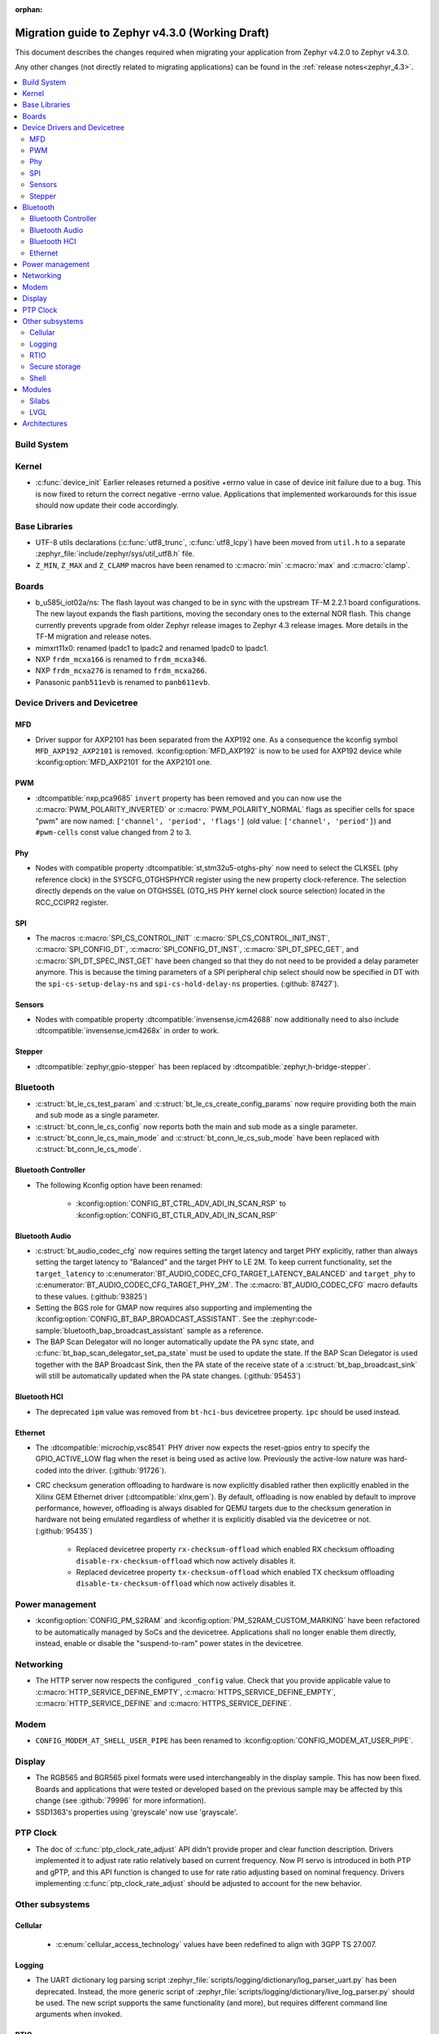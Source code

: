 :orphan:

..
  See
  https://docs.zephyrproject.org/latest/releases/index.html#migration-guides
  for details of what is supposed to go into this document.

.. _migration_4.3:

Migration guide to Zephyr v4.3.0 (Working Draft)
################################################

This document describes the changes required when migrating your application from Zephyr v4.2.0 to
Zephyr v4.3.0.

Any other changes (not directly related to migrating applications) can be found in
the :ref:`release notes<zephyr_4.3>`.

.. contents::
    :local:
    :depth: 2

Build System
************

Kernel
******

* :c:func:`device_init` Earlier releases returned a positive +errno value in case
  of device init failure due to a bug. This is now fixed to return the correct
  negative -errno value. Applications that implemented workarounds for this
  issue should now update their code accordingly.

Base Libraries
**************

* UTF-8 utils declarations (:c:func:`utf8_trunc`, :c:func:`utf8_lcpy`) have
  been moved from ``util.h`` to a separate
  :zephyr_file:`include/zephyr/sys/util_utf8.h` file.

* ``Z_MIN``, ``Z_MAX`` and ``Z_CLAMP`` macros have been renamed to
  :c:macro:`min` :c:macro:`max` and :c:macro:`clamp`.

Boards
******

* b_u585i_iot02a/ns: The flash layout was changed to be in sync with the upstream TF-M 2.2.1 board
  configurations. The new layout expands the flash partitions, moving the secondary ones to the
  external NOR flash. This change currently prevents upgrade from older Zephyr release images to
  Zephyr 4.3 release images. More details in the TF-M migration and release notes.

* mimxrt11x0: renamed lpadc1 to lpadc2 and renamed lpadc0 to lpadc1.

* NXP ``frdm_mcxa166`` is renamed to ``frdm_mcxa346``.
* NXP ``frdm_mcxa276`` is renamed to ``frdm_mcxa266``.

* Panasonic ``panb511evb`` is renamed to ``panb611evb``.

Device Drivers and Devicetree
*****************************

.. zephyr-keep-sorted-start re(^\w)

MFD
===

* Driver suppor for AXP2101 has been separated from the AXP192 one. As a consequence the
  kconfig symbol ``MFD_AXP192_AXP2101`` is removed. :kconfig:option:`MFD_AXP192` is now to be
  used for AXP192 device while :kconfig:option:`MFD_AXP2101` for the AXP2101 one.

PWM
===

* :dtcompatible:`nxp,pca9685` ``invert`` property has been removed and you can now use the
  :c:macro:`PWM_POLARITY_INVERTED` or :c:macro:`PWM_POLARITY_NORMAL` flags as specifier cells for
  space "pwm" are now named: ``['channel', 'period', 'flags']`` (old value:
  ``['channel', 'period']``) and ``#pwm-cells`` const value changed from 2 to 3.

Phy
===

* Nodes with compatible property :dtcompatible:`st,stm32u5-otghs-phy` now need to select the
  CLKSEL (phy reference clock) in the SYSCFG_OTGHSPHYCR register using the new property
  clock-reference. The selection directly depends on the value on OTGHSSEL (OTG_HS PHY kernel
  clock source selection) located in the RCC_CCIPR2 register.

SPI
===

* The macros :c:macro:`SPI_CS_CONTROL_INIT` :c:macro:`SPI_CS_CONTROL_INIT_INST`,
  :c:macro:`SPI_CONFIG_DT`, :c:macro:`SPI_CONFIG_DT_INST`, :c:macro:`SPI_DT_SPEC_GET`,
  and :c:macro:`SPI_DT_SPEC_INST_GET` have been changed so that they do not need to be
  provided a delay parameter anymore. This is because the timing parameters of a SPI peripheral
  chip select should now be specified in DT with the
  ``spi-cs-setup-delay-ns`` and ``spi-cs-hold-delay-ns`` properties.
  (:github:`87427`).

Sensors
=======

* Nodes with compatible property :dtcompatible:`invensense,icm42688` now additionally need to also
  include :dtcompatible:`invensense,icm4268x` in order to work.

Stepper
=======

* :dtcompatible:`zephyr,gpio-stepper` has been replaced by :dtcompatible:`zephyr,h-bridge-stepper`.

.. zephyr-keep-sorted-stop

Bluetooth
*********

* :c:struct:`bt_le_cs_test_param` and :c:struct:`bt_le_cs_create_config_params` now require
  providing both the main and sub mode as a single parameter.
* :c:struct:`bt_conn_le_cs_config` now reports both the main and sub mode as a single parameter.
* :c:struct:`bt_conn_le_cs_main_mode` and :c:struct:`bt_conn_le_cs_sub_mode` have been replaced
  with :c:struct:`bt_conn_le_cs_mode`.

Bluetooth Controller
====================

* The following Kconfig option have been renamed:

    * :kconfig:option:`CONFIG_BT_CTRL_ADV_ADI_IN_SCAN_RSP` to
      :kconfig:option:`CONFIG_BT_CTLR_ADV_ADI_IN_SCAN_RSP`

.. zephyr-keep-sorted-start re(^\w)

Bluetooth Audio
===============

* :c:struct:`bt_audio_codec_cfg` now requires setting the target latency and target PHY explicitly,
  rather than always setting the target latency to "Balanced" and the target PHY to LE 2M.
  To keep current functionality, set the ``target_latency`` to
  :c:enumerator:`BT_AUDIO_CODEC_CFG_TARGET_LATENCY_BALANCED` and ``target_phy`` to
  :c:enumerator:`BT_AUDIO_CODEC_CFG_TARGET_PHY_2M`.
  The :c:macro:`BT_AUDIO_CODEC_CFG` macro defaults to these values.
  (:github:`93825`)
* Setting the BGS role for GMAP now requires also supporting and implementing the
  :kconfig:option:`CONFIG_BT_BAP_BROADCAST_ASSISTANT`.
  See the :zephyr:code-sample:`bluetooth_bap_broadcast_assistant` sample as a reference.
* The BAP Scan Delegator will no longer automatically update the PA sync state, and
  :c:func:`bt_bap_scan_delegator_set_pa_state` must be used to update the state. If the
  BAP Scan Delegator is used together with the BAP Broadcast Sink, then the PA state of the
  receive state of a  :c:struct:`bt_bap_broadcast_sink` will still be automatically updated when the
  PA state changes. (:github:`95453`)


.. zephyr-keep-sorted-stop

Bluetooth HCI
=============

* The deprecated ``ipm`` value was removed from ``bt-hci-bus`` devicetree property.
  ``ipc`` should be used instead.

Ethernet
========

* The :dtcompatible:`microchip,vsc8541` PHY driver now expects the reset-gpios entry to specify
  the GPIO_ACTIVE_LOW flag when the reset is being used as active low. Previously the active-low
  nature was hard-coded into the driver. (:github:`91726`).

* CRC checksum generation offloading to hardware is now explicitly disabled rather then explicitly
  enabled in the Xilinx GEM Ethernet driver (:dtcompatible:`xlnx,gem`). By default, offloading is
  now enabled by default to improve performance, however, offloading is always disabled for QEMU
  targets due to the checksum generation in hardware not being emulated regardless of whether it
  is explicitly disabled via the devicetree or not. (:github:`95435`)

    * Replaced devicetree property ``rx-checksum-offload`` which enabled RX checksum offloading
      ``disable-rx-checksum-offload`` which now actively disables it.
    * Replaced devicetree property ``tx-checksum-offload`` which enabled TX checksum offloading
      ``disable-tx-checksum-offload`` which now actively disables it.

Power management
****************

* :kconfig:option:`CONFIG_PM_S2RAM` and :kconfig:option:`PM_S2RAM_CUSTOM_MARKING` have been
  refactored to be automatically managed by SoCs and the devicetree. Applications shall no
  longer enable them directly, instead, enable or disable the "suspend-to-ram" power states
  in the devicetree.

Networking
**********

* The HTTP server now respects the configured ``_config`` value. Check that
  you provide applicable value to :c:macro:`HTTP_SERVICE_DEFINE_EMPTY`,
  :c:macro:`HTTPS_SERVICE_DEFINE_EMPTY`, :c:macro:`HTTP_SERVICE_DEFINE` and
  :c:macro:`HTTPS_SERVICE_DEFINE`.

.. zephyr-keep-sorted-start re(^\w)

.. zephyr-keep-sorted-stop

Modem
*****

* ``CONFIG_MODEM_AT_SHELL_USER_PIPE`` has been renamed to :kconfig:option:`CONFIG_MODEM_AT_USER_PIPE`.

Display
*******

* The RGB565 and BGR565 pixel formats were used interchangeably in the display sample.
  This has now been fixed. Boards and applications that were tested or developed based on the
  previous sample may be affected by this change (see :github:`79996` for more information).

* SSD1363's properties using 'greyscale' now use 'grayscale'.

PTP Clock
*********

* The doc of :c:func:`ptp_clock_rate_adjust` API didn't provide proper and clear function description.
  Drivers implemented it to adjust rate ratio relatively based on current frequency.
  Now PI servo is introduced in both PTP and gPTP, and this API function is changed to use for rate
  ratio adjusting based on nominal frequency. Drivers implementing :c:func:`ptp_clock_rate_adjust`
  should be adjusted to account for the new behavior.

Other subsystems
****************

.. zephyr-keep-sorted-start re(^\w)

Cellular
========

 * :c:enum:`cellular_access_technology` values have been redefined to align with 3GPP TS 27.007.

Logging
=======

* The UART dictionary log parsing script
  :zephyr_file:`scripts/logging/dictionary/log_parser_uart.py` has been deprecated. Instead, the
  more generic script of :zephyr_file:`scripts/logging/dictionary/live_log_parser.py` should be
  used. The new script supports the same functionality (and more), but requires different command
  line arguments when invoked.

RTIO
====

* Callback operations now take an additional argument corresponding to the result code of the first
  error in the chain.
* Callback operations are always called regardless of success/error status of previous submissions
  in the chain.

Secure storage
==============

* The size of :c:type:`psa_storage_uid_t`, used to identify storage entries, was changed from 64 to
  30 bits.
  This change breaks backward compatibility with previously stored entries for which authentication
  will start failing.
  Enable :kconfig:option:`CONFIG_SECURE_STORAGE_64_BIT_UID` if you are updating an existing
  installation from an earlier version of Zephyr and want to keep the pre-existing entries.
  (:github:`94171`)

Shell
=====

* The MQTT topics related to :kconfig:option:`SHELL_BACKEND_MQTT` have been renamed. Renamed
  ``<device_id>_rx`` to ``<device_id>/sh/rx`` and ``<device_id>_tx`` to ``<device_id>/sh/rx``. The
  part after the ``<device_id>`` is now configurable via :kconfig:option:`SHELL_MQTT_TOPIC_RX_ID`
  and :kconfig:option:`SHELL_MQTT_TOPIC_TX_ID`. This allows keeping the previous topics for backward
  compatibility.
  (:github:`92677`).

.. zephyr-keep-sorted-stop

Modules
*******

* The TinyCrypt library was removed as the upstream version is no longer maintained.
  PSA Crypto API is now the recommended cryptographic library for Zephyr.

Silabs
======

* Aligned the name of the Rail options with the other SiSDK related options:

   * :kconfig:option:`CONFIG_RAIL_PA_CURVE_HEADER` to
     :kconfig:option:`CONFIG_SILABS_SISDK_RAIL_PA_CURVE_HEADER`
   * :kconfig:option:`CONFIG_RAIL_PA_CURVE_TYPES_HEADER` to
     :kconfig:option:`CONFIG_SILABS_SISDK_RAIL_PA_CURVE_TYPES_HEADER`
   * :kconfig:option:`CONFIG_RAIL_PA_ENABLE_CALIBRATION` to
     :kconfig:option:`CONFIG_SILABS_SISDK_RAIL_PA_ENABLE_CALIBRATION`

* Fixed name of the :kconfig:option:`CONFIG_SOC_*`. These option contained PART_NUMBER in their
  while they shouldn't.

* The separate ``em3`` power state was removed from Series 2 SoCs. The system automatically
  transitions to EM2 or EM3 depending on hardware peripheral requests for the oscillators.

LVGL
====

* The PIXEL_FORMAT_MONO10 and PIXEL_FORMAT_MONO01 formats were swapped
  in :zephyr_file:`modules/lvgl/lvgl_display_mono.c`, which caused
  black and white to be inverted when using LVGL with monochrome displays.
  This issue has now been fixed. Any workarounds previously applied to achieve the expected
  behavior should be removed, otherwise black and white will be inverted again.

Architectures
*************
